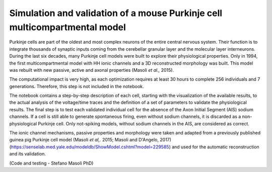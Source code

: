 .. _sim_pc_multi_collab:

###########################################################################
Simulation and validation of a mouse Purkinje cell multicompartmental model
###########################################################################

Purkinje cells are part of the oldest and most complex neurons of the entire 
central nervous system. Their function is to integrate thousands of synaptic 
inputs coming from the cerebellar granular layer and the molecular layer 
interneurons. 
During the last six decades, many Purkinje cell models were built to explore 
their physiological properties. Only in 1994, the first 
multicompartmental model with HH ionic channels and a 3D reconstructed 
morphology was built. 
This model was rebuilt with new passive, active and axonal properties (Masoli 
*et al.,* 2015).

The computational impact is very high, as each optimization requires at least
30 hours to complete 256 individuals and 7 generations. Therefore, this step is
not included in the notebook.

The notebook contains a step-by-step description of each cell, starting with 
the visualization of the available results, to the actual analysis of the 
voltage/time traces and the definition of a set of parameters to validate the 
physiological results. 
The final step is to test each validated individual cell for the absence of the 
Axon Initial Segment (AIS) sodium channels. 
If a cell is still able to generate spontaneous firing, even without sodium 
channels, it is discarded as a non-physiological Purkinje cell. 
Only not-spiking models, without sodium channels in the AIS, are considered as 
correct. 

The ionic channel mechanisms, passive properties and morphology were taken 
and adapted from a previously published guinea pig Purkinje cell model (Masoli 
*et al,.* 2015; Masoli and D'Angelo, 2017) 
(https://senselab.med.yale.edu/modeldb/ShowModel.cshtml?model=229585) and used 
for the automatic reconstruction and its validation. 

(Code and testing - Stefano Masoli PhD)
